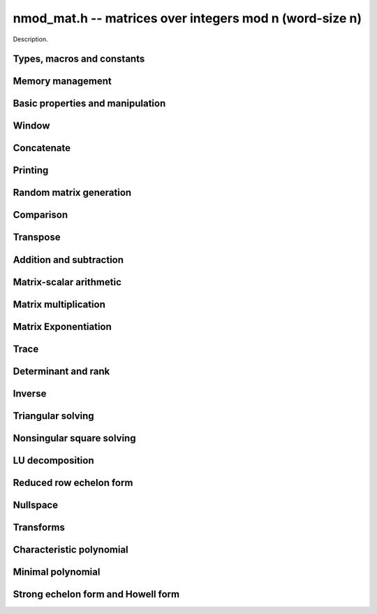 .. _nmod-mat:

**nmod_mat.h** -- matrices over integers mod n (word-size n)
===============================================================================

Description.

Types, macros and constants
-------------------------------------------------------------------------------

.. type:: nmod_mat_struct

.. type:: nmod_mat_t

    Description.

Memory management
--------------------------------------------------------------------------------


.. function:: void nmod_mat_init(nmod_mat_t mat, slong rows, slong cols, mp_limb_t n)

    Initialises ``mat`` to a ``rows``-by-``cols`` matrix with 
    coefficients modulo~`n`, where `n` can be any nonzero integer that 
    fits in a limb. All elements are set to zero.

.. function:: void nmod_mat_init_set(nmod_mat_t mat, nmod_mat_t src)

    Initialises ``mat`` and sets its dimensions, modulus and elements 
    to those of ``src``.

.. function:: void nmod_mat_clear(nmod_mat_t mat)

    Clears the matrix and releases any memory it used. The matrix 
    cannot be used again until it is initialised. This function must be
    called exactly once when finished using an ``nmod_mat_t`` object.

.. function:: void nmod_mat_set(nmod_mat_t mat, nmod_mat_t src)

    Sets ``mat`` to a copy of ``src``. It is assumed 
    that ``mat`` and ``src`` have identical dimensions.

.. function:: void nmod_mat_swap(nmod_mat_t mat1, nmod_mat_t mat2)

    Exchanges ``mat1`` and ``mat2``.


Basic properties and manipulation
--------------------------------------------------------------------------------


.. function:: MACRO nmod_mat_entry(nmod_mat_t mat, slong i, slong j)

    Directly accesses the entry in ``mat`` in row `i` and column `j`,
    indexed from zero. No bounds checking is performed. This macro can be
    used both for reading and writing coefficients.

.. function:: mp_limb_t nmod_mat_get_entry(const nmod_mat_t mat, slong i, slong j)

    Get the entry at row `i` and column `j` of the matrix ``mat``.

.. function:: mp_limb_t * nmod_mat_entry_ptr(const nmod_mat_t mat, slong i, slong j)

    Return a pointer to the entry at row `i` and column `j` of the matrix
    ``mat``.

.. function:: void nmod_mat_set_entry(nmod_mat_t mat, slong i, slong j, mp_limb_t x)

    Set the entry at row `i` and column `j` of the matrix ``mat` to
    ``x``.
    
.. function:: slong nmod_mat_nrows(nmod_mat_t mat)

    Returns the number of rows in ``mat``.

.. function:: slong nmod_mat_ncols(nmod_mat_t mat)

    Returns the number of columns in ``mat``.


Window
--------------------------------------------------------------------------------


.. function:: void nmod_mat_window_init(nmod_mat_t window, const nmod_mat_t mat, slong r1, slong c1, slong r2, slong c2)

    Initializes the matrix ``window`` to be an ``r2 - r1`` by
    ``c2 - c1`` submatrix of ``mat`` whose ``(0,0)`` entry
    is the ``(r1, c1)`` entry of ``mat``. The memory for the
    elements of ``window`` is shared with ``mat``.

.. function:: void nmod_mat_window_clear(nmod_mat_t window)

    Clears the matrix ``window`` and releases any memory that it
    uses. Note that the memory to the underlying matrix that
    ``window`` points to is not freed.



Concatenate
--------------------------------------------------------------------------------


.. function:: void nmod_mat_concat_vertical(nmod_mat_t res, const nmod_mat_t mat1, const nmod_mat_t mat2)

    Sets ``res`` to vertical concatenation of (`mat1`, ``mat2``) in that order. Matrix dimensions : ``mat1`` : `m \times n`, ``mat2`` : `k \times n`, ``res`` : `(m + k) \times n`.

.. function:: void nmod_mat_concat_horizontal(nmod_mat_t res, const nmod_mat_t mat1, const nmod_mat_t mat2)

    Sets ``res`` to horizontal concatenation of (``mat1``, ``mat2``) in that order. Matrix dimensions : ``mat1`` : `m \times n`, ``mat2`` : `m \times k`, ``res``  : `m \times (n + k)`.


Printing
--------------------------------------------------------------------------------


.. function:: void nmod_mat_print_pretty(nmod_mat_t mat)

    Pretty-prints ``mat`` to ``stdout``. A header is printed followed 
    by the rows enclosed in brackets. Each column is right-aligned to the 
    width of the modulus written in decimal, and the columns are separated by 
    spaces.
    For example::
    
        <2 x 3 integer matrix mod 2903>
        [   0    0 2607]
        [ 622    0    0]


Random matrix generation
--------------------------------------------------------------------------------


.. function:: void nmod_mat_randtest(nmod_mat_t mat, flint_rand_t state)

    Sets the elements to a random matrix with entries between `0` and `m-1`
    inclusive, where `m` is the modulus of ``mat``. A sparse matrix is
    generated with increased probability.

.. function:: void nmod_mat_randfull(nmod_mat_t mat, flint_rand_t state)

    Sets the element to random numbers likely to be close to the modulus
    of the matrix. This is used to test potential overflow-related bugs.

.. function:: int nmod_mat_randpermdiag(nmod_mat_t mat, mp_limb_t * diag, slong n, flint_rand_t state)

    Sets ``mat`` to a random permutation of the diagonal matrix 
    with `n` leading entries given by the vector ``diag``. It is 
    assumed that the main diagonal of ``mat`` has room for at 
    least `n` entries.

    Returns `0` or `1`, depending on whether the permutation is even 
    or odd respectively.

.. function:: void nmod_mat_randrank(nmod_mat_t mat, slong rank, flint_rand_t state)

    Sets ``mat`` to a random sparse matrix with the given rank, 
    having exactly as many non-zero elements as the rank, with the 
    non-zero elements being uniformly random integers between `0` 
    and `m-1` inclusive, where `m` is the modulus of ``mat``.

    The matrix can be transformed into a dense matrix with unchanged
    rank by subsequently calling ``nmod_mat_randops()``.

.. function:: void nmod_mat_randops(nmod_mat_t mat, slong count, flint_rand_t state)

    Randomises ``mat`` by performing elementary row or column 
    operations. More precisely, at most ``count`` random additions 
    or subtractions of distinct rows and columns will be performed. 
    This leaves the rank (and for square matrices, determinant) 
    unchanged.

.. function:: void nmod_mat_randtril(nmod_mat_t mat, flint_rand_t state, int unit)

    Sets ``mat`` to a random lower triangular matrix. If ``unit`` is 1,
    it will have ones on the main diagonal, otherwise it will have random
    nonzero entries on the main diagonal.

.. function:: void nmod_mat_randtriu(nmod_mat_t mat, flint_rand_t state, int unit)

    Sets ``mat`` to a random upper triangular matrix. If ``unit`` is 1,
    it will have ones on the main diagonal, otherwise it will have random
    nonzero entries on the main diagonal.



Comparison
--------------------------------------------------------------------------------


.. function:: int nmod_mat_equal(nmod_mat_t mat1, nmod_mat_t mat2)

    Returns nonzero if mat1 and mat2 have the same dimensions and elements,
    and zero otherwise. The moduli are ignored.

.. function:: int nmod_mat_is_zero_row(const nmod_mat_t mat, slong i)

    Returns a non-zero value if row `i` of ``mat`` is zero.


Transpose
--------------------------------------------------------------------------------


.. function:: void nmod_mat_transpose(nmod_mat_t B, nmod_mat_t A)

    Sets `B` to the transpose of `A`. Dimensions must be compatible.
    `B` and `A` may be the same object if and only if the matrix is square.

.. function:: void nmod_mat_swap_rows(nmod_mat_t, slong * perm, slong r, slong r)
    
    Swaps rows ``r`` and ``s`` of ``mat``.  If ``perm`` is non-``NULL``, the
    permutation of the rows will also be applied to ``perm``.

.. function:: void nmod_mat_swap_cols(nmod_mat_t, slong * perm, slong r, slong r)
    
    Swaps columns ``r`` and ``s`` of ``mat``.  If ``perm`` is non-``NULL``, the
    permutation of the columns will also be applied to ``perm``.

.. function:: void nmod_mat_invert_rows(nmod_mat_t, slong * perm)
    
    Swaps rows ``i`` and ``r - i`` of ``mat`` for ``0 <= i < r/2``, where
    ``r`` is the number of rows of ``mat``. If ``perm`` is non-``NULL``, the
    permutation of the rows will also be applied to ``perm``.

.. function:: void nmod_mat_invert_cols(nmod_mat_t, slong * perm)
    
    Swaps columns ``i`` and ``c - i`` of ``mat`` for ``0 <= i < c/2``, where
    ``c`` is the number of columns of ``mat``. If ``perm`` is non-``NULL``, the
    permutation of the columns will also be applied to ``perm``.

Addition and subtraction
--------------------------------------------------------------------------------


.. function:: void nmod_mat_add(nmod_mat_t C, nmod_mat_t A, nmod_mat_t B)

    Computes `C = A + B`. Dimensions must be identical.

.. function:: void nmod_mat_sub(nmod_mat_t C, nmod_mat_t A, nmod_mat_t B)

    Computes `C = A - B`. Dimensions must be identical.

.. function:: void nmod_mat_neg(nmod_mat_t A, nmod_mat_t B)

    Sets `B = -A`. Dimensions must be identical.


Matrix-scalar arithmetic
--------------------------------------------------------------------------------


.. function:: void nmod_mat_scalar_mul(nmod_mat_t B, const nmod_mat_t A, mp_limb_t c)

    Sets `B = cA`, where the scalar `c` is assumed to be reduced
    modulo the modulus. Dimensions of `A` and `B` must be identical.

.. function:: void nmod_mat_scalar_mul_add(nmod_mat_t dest, const nmod_mat_t X, const mp_limb_t b, const nmod_mat_t Y)

    Sets `dest = X + bY`, where the scalar `c` is assumed to be reduced
    modulo the modulus. Dimensions of dest, X and Y must be identical.
    dest can be aliased with X or Y.

.. function:: void nmod_mat_scalar_mul_fmpz(nmod_mat_t res, const nmod_mat_t M, const fmpz_t c)

    Sets `B = cA`, where the scalar `c` is of type ``fmpz_t``. Dimensions of `A`
    and `B` must be identical.


Matrix multiplication
--------------------------------------------------------------------------------


.. function:: void nmod_mat_mul(nmod_mat_t C, nmod_mat_t A, nmod_mat_t B)

    Sets `C = AB`. Dimensions must be compatible for matrix multiplication.
    Aliasing is allowed. This function automatically chooses between classical
    and Strassen multiplication.

.. function:: void _nmod_mat_mul_classical(nmod_mat_t D, const nmod_mat_t C, const nmod_mat_t A, const nmod_mat_t B, int op)

   Sets ``D = A*B op C`` where ``op`` is ``+1`` for addition, ``-1`` for
   subtraction and ``0`` to ignore ``C``.

.. function:: void nmod_mat_mul_classical(nmod_mat_t C, nmod_mat_t A, nmod_mat_t B)

    Sets `C = AB`. Dimensions must be compatible for matrix multiplication.
    `C` is not allowed to be aliased with `A` or `B`. Uses classical
    matrix multiplication, creating a temporary transposed copy of `B`
    to improve memory locality if the matrices are large enough,
    and packing several entries of `B` into each word if the modulus
    is very small.

.. function:: void _nmod_mat_mul_classical_threaded_pool_op(nmod_mat_t D, const nmod_mat_t C, const nmod_mat_t A, const nmod_mat_t B, int op, thread_pool_handle * threads, slong num_threads)
 
    Multithreaded version of ``_nmod_mat_mul_classical``.

.. function:: void _nmod_mat_mul_classical_threaded_op(nmod_mat_t D, const nmod_mat_t C, const nmod_mat_t A, const nmod_mat_t B, int op)

    Multithreaded version of ``_nmod_mat_mul_classical``.

.. function:: void nmod_mat_mul_classical_threaded(nmod_mat_t C, const nmod_mat_t A, const nmod_mat_t B)

    Multithreaded version of ``nmod_mat_mul_classical``.

.. function:: void nmod_mat_mul_strassen(nmod_mat_t C, nmod_mat_t A, nmod_mat_t B)

    Sets `C = AB`. Dimensions must be compatible for matrix multiplication.
    `C` is not allowed to be aliased with `A` or `B`. Uses Strassen
    multiplication (the Strassen-Winograd variant).

.. function:: void nmod_mat_addmul(nmod_mat_t D, const nmod_mat_t C, const nmod_mat_t A, const nmod_mat_t B)

    Sets `D = C + AB`. `C` and `D` may be aliased with each other but
    not with `A` or `B`. Automatically selects between classical
    and Strassen multiplication.

.. function:: void nmod_mat_submul(nmod_mat_t D, const nmod_mat_t C, const nmod_mat_t A, const nmod_mat_t B)

    Sets `D = C + AB`. `C` and `D` may be aliased with each other but
    not with `A` or `B`.


Matrix Exponentiation
--------------------------------------------------------------------------------


.. function:: void _nmod_mat_pow(nmod_mat_t dest, const nmod_mat_t mat, ulong pow)

 	   Sets `dest = mat^pow`. ``dest`` and ``mat`` cannot be aliased. Implements exponentiation by squaring.

.. function:: void nmod_mat_pow(nmod_mat_t dest, nmod_mat_t mat, ulong pow)

    Sets `dest = mat^pow`. ``dest`` and ``mat`` may be aliased. Implements
   	exponentiation by squaring.


Trace
--------------------------------------------------------------------------------


.. function:: mp_limb_t nmod_mat_trace(const nmod_mat_t mat)

    Computes the trace of the matrix, i.e. the sum of the entries on
    the main diagonal. The matrix is required to be square.


Determinant and rank
--------------------------------------------------------------------------------


.. function:: mp_limb_t nmod_mat_det(nmod_mat_t A)

    Returns the determinant of `A`. The modulus of `A` must be a prime number.

.. function:: slong nmod_mat_rank(nmod_mat_t A)

    Returns the rank of `A`. The modulus of `A` must be a prime number.



Inverse
--------------------------------------------------------------------------------


.. function:: int nmod_mat_inv(nmod_mat_t B, nmod_mat_t A)

    Sets `B = A^{-1}` and returns `1` if `A` is invertible. 
    If `A` is singular, returns `0` and sets the elements of 
    `B` to undefined values.

    `A` and `B` must be square matrices with the same dimensions
    and modulus. The modulus must be prime.



Triangular solving
--------------------------------------------------------------------------------


.. function:: void nmod_mat_solve_tril(nmod_mat_t X, const nmod_mat_t L, const nmod_mat_t B, int unit)

    Sets `X = L^{-1} B` where `L` is a full rank lower triangular square
    matrix. If ``unit`` = 1, `L` is assumed to have ones on its
    main diagonal, and the main diagonal will not be read.
    `X` and `B` are allowed to be the same matrix, but no other
    aliasing is allowed. Automatically chooses between the classical and
    recursive algorithms.

.. function:: void nmod_mat_solve_tril_classical(nmod_mat_t X, const nmod_mat_t L, const nmod_mat_t B, int unit)

    Sets `X = L^{-1} B` where `L` is a full rank lower triangular square
    matrix. If ``unit`` = 1, `L` is assumed to have ones on its
    main diagonal, and the main diagonal will not be read.
    `X` and `B` are allowed to be the same matrix, but no other
    aliasing is allowed. Uses forward substitution.

.. function:: void nmod_mat_solve_tril_recursive(nmod_mat_t X, const nmod_mat_t L, const nmod_mat_t B, int unit)

    Sets `X = L^{-1} B` where `L` is a full rank lower triangular square
    matrix. If ``unit`` = 1, `L` is assumed to have ones on its
    main diagonal, and the main diagonal will not be read.
    `X` and `B` are allowed to be the same matrix, but no other
    aliasing is allowed.

    Uses the block inversion formula

    .. math ::
        \begin{pmatrix} A & 0 \\ C & D \end{pmatrix}^{-1}
        \begin{pmatrix} X \\ Y \end{pmatrix} =
        \begin{pmatrix} A^{-1} X \\ D^{-1} ( Y - C A^{-1} X ) \end{pmatrix}
    

    to reduce the problem to matrix multiplication and triangular solving
    of smaller systems.

.. function:: void nmod_mat_solve_triu(nmod_mat_t X, const nmod_mat_t U, const nmod_mat_t B, int unit)

    Sets `X = U^{-1} B` where `U` is a full rank upper triangular square
    matrix. If ``unit`` = 1, `U` is assumed to have ones on its
    main diagonal, and the main diagonal will not be read.
    `X` and `B` are allowed to be the same matrix, but no other
    aliasing is allowed. Automatically chooses between the classical and
    recursive algorithms.

.. function:: void nmod_mat_solve_triu_classical(nmod_mat_t X, const nmod_mat_t U, const nmod_mat_t B, int unit)

    Sets `X = U^{-1} B` where `U` is a full rank upper triangular square
    matrix. If ``unit`` = 1, `U` is assumed to have ones on its
    main diagonal, and the main diagonal will not be read.
    `X` and `B` are allowed to be the same matrix, but no other
    aliasing is allowed. Uses forward substitution.

.. function:: void nmod_mat_solve_triu_recursive(nmod_mat_t X, const nmod_mat_t U, const nmod_mat_t B, int unit)

    Sets `X = U^{-1} B` where `U` is a full rank upper triangular square
    matrix. If ``unit`` = 1, `U` is assumed to have ones on its
    main diagonal, and the main diagonal will not be read.
    `X` and `B` are allowed to be the same matrix, but no other
    aliasing is allowed.

    Uses the block inversion formula

    .. math ::
        \begin{pmatrix} A & B \\ 0 & D \end{pmatrix}^{-1}
        \begin{pmatrix} X \\ Y \end{pmatrix} =
        \begin{pmatrix} A^{-1} (X - B D^{-1} Y) \\ D^{-1} Y \end{pmatrix}
    

    to reduce the problem to matrix multiplication and triangular solving
    of smaller systems.



Nonsingular square solving
--------------------------------------------------------------------------------


.. function:: int nmod_mat_solve(nmod_mat_t X, nmod_mat_t A, nmod_mat_t B)

    Solves the matrix-matrix equation `AX = B` over `\mathbb{Z} / p \mathbb{Z}` where `p`
    is the modulus of `X` which must be a prime number. `X`, `A`, and `B`
    should have the same moduli.

    Returns `1` if `A` has full rank; otherwise returns `0` and sets the
    elements of `X` to undefined values.

.. function:: int nmod_mat_solve_vec(mp_limb_t * x, nmod_mat_t A, mp_limb_t * b)

    Solves the matrix-vector equation `Ax = b` over `\mathbb{Z} / p \mathbb{Z}` where `p`
    is the modulus of `A` which must be a prime number.

    Returns `1` if `A` has full rank; otherwise returns `0` and sets the
    elements of `x` to undefined values.



LU decomposition
--------------------------------------------------------------------------------


.. function:: slong nmod_mat_lu(slong * P, nmod_mat_t A, int rank_check)

    Computes a generalised LU decomposition `LU = PA` of a given
    matrix `A`, returning the rank of `A`.

    If `A` is a nonsingular square matrix, it will be overwritten with
    a unit diagonal lower triangular matrix `L` and an upper triangular
    matrix `U` (the diagonal of `L` will not be stored explicitly).

    If `A` is an arbitrary matrix of rank `r`, `U` will be in row echelon
    form having `r` nonzero rows, and `L` will be lower triangular
    but truncated to `r` columns, having implicit ones on the `r` first
    entries of the main diagonal. All other entries will be zero.

    If a nonzero value for ``rank_check`` is passed, the
    function will abandon the output matrix in an undefined state and
    return 0 if `A` is detected to be rank-deficient.

    This function calls :func:`nmod_mat_lu_recursive`.

.. function:: slong nmod_mat_lu_classical(slong * P, nmod_mat_t A, int rank_check)

    Computes a generalised LU decomposition `LU = PA` of a given
    matrix `A`, returning the rank of `A`. The behavior of this function
    is identical to that of :func:`nmod_mat_lu`. Uses Gaussian elimination.

.. function:: slong nmod_mat_lu_recursive(slong * P, nmod_mat_t A, int rank_check)

    Computes a generalised LU decomposition `LU = PA` of a given
    matrix `A`, returning the rank of `A`. The behavior of this function
    is identical to that of :func:`nmod_mat_lu`. Uses recursive block
    decomposition, switching to classical Gaussian elimination for
    sufficiently small blocks.



Reduced row echelon form
--------------------------------------------------------------------------------


.. function:: slong nmod_mat_rref(nmod_mat_t A)

    Puts `A` in reduced row echelon form and returns the rank of `A`.

    The rref is computed by first obtaining an unreduced row echelon
    form via LU decomposition and then solving an additional
    triangular system.

.. function:: slong nmod_mat_reduce_row(nmod_mat_t A, slong * P, slong * L, slong n)

    Reduce row n of the matrix `A`, assuming the prior rows are in Gauss
    form. However those rows may not be in order. The entry `i` of the array
    `P` is the row of `A` which has a pivot in the `i`-th column. If no such
    row exists, the entry of `P` will be `-1`. The function returns the column
    in which the `n`-th row has a pivot after reduction. This will always be
    chosen to be the first available column for a pivot from the left. This
    information is also updated in `P`. Entry `i` of the array `L` contains the
    number of possibly nonzero columns of `A` row `i`. This speeds up reduction
    in the case that `A` is chambered on the right. Otherwise the entries of `L`
    can all be set to the number of columns of `A`. We require the entries of
    `L` to be monotonic increasing.


Nullspace
--------------------------------------------------------------------------------


.. function:: slong nmod_mat_nullspace(nmod_mat_t X, const nmod_mat_t A)

    Computes the nullspace of `A` and returns the nullity.

    More precisely, this function sets `X` to a maximum rank matrix
    such that `AX = 0` and returns the rank of `X`. The columns of
    `X` will form a basis for the nullspace of `A`.

    `X` must have sufficient space to store all basis vectors
    in the nullspace.

    This function computes the reduced row echelon form and then reads
    off the basis vectors.
    

Transforms
--------------------------------------------------------------------------------


.. function:: void nmod_mat_similarity(nmod_mat_t M, slong r, ulong d)

    Applies a similarity transform to the `n\times n` matrix `M` in-place.

    If `P` is the `n\times n` identity matrix the zero entries of whose row
    `r` (`0`-indexed) have been replaced by `d`, this transform is equivalent
    to `M = P^{-1}MP`.

    Similarity transforms preserve the determinant, characteristic polynomial
    and minimal polynomial.

    The value `d` is required to be reduced modulo the modulus of the entries
    in the matrix.


Characteristic polynomial
--------------------------------------------------------------------------------


.. function:: void nmod_mat_charpoly_danilevsky(nmod_poly_t p, const nmod_mat_t M)

    Compute the characteristic polynomial `p` of the matrix `M`. The matrix
    is assumed to be square.

.. function:: void nmod_mat_charpoly(nmod_poly_t p, const nmod_mat_t M)

    Compute the characteristic polynomial `p` of the matrix `M`. The matrix
    is required to be square, otherwise an exception is raised.


Minimal polynomial
--------------------------------------------------------------------------------


.. function:: void nmod_mat_minpoly(nmod_poly_t p, const nmod_mat_t M)

    Compute the minimal polynomial `p` of the matrix `M`. The matrix
    is required to be square, otherwise an exception is raised.


Strong echelon form and Howell form
--------------------------------------------------------------------------------


.. function:: void nmod_mat_strong_echelon_form(nmod_mat_t A)

    Puts `A` into strong echelon form. The Howell form and the strong echelon
    form are equal up to permutation of the rows, see [FieHof2014]_ for a
    definition of the strong echelon form and the algorithm used here.

    `A` must have at least as many rows as columns.

.. function:: slong nmod_mat_howell_form(nmod_mat_t A)

    Puts `A` into Howell form and returns the number of non-zero rows.
    For a definition of the Howell form see [StoMul1998]_. The Howell form
    is computed by first putting `A` into strong echelon form and then ordering
    the rows.

    `A` must have at least as many rows as columns.

